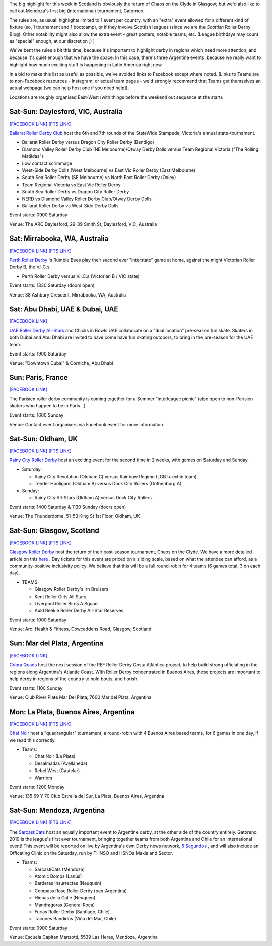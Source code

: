 .. title: Weekend Highlights: 17 August 2019
.. slug: weekendhighlights-17082019
.. date: 2019-08-12 10:30:00 UTC+01:00
.. tags: weekend highlights, scottish roller derby, australian roller derby, statewide stampede, emirates roller derby, french roller derby, argentine roller derby, national tournaments,
.. category:
.. link:
.. description:
.. type: text
.. author: aoanla

The big highlight for this week in Scotland is obviously the return of Chaos on the Clyde in Glasgow; but we'd also like to call out Mendoza's first big (international) tournament, Gatorneo.

The rules are, as usual: highlights limited to 1 event per country, with an "extra" event allowed for a different kind of fixture
(so, 1 tournament and 1 bootcamp), or if they involve Scottish leagues (since we are the *Scottish* Roller Derby Blog).
Other notability might also allow the extra event - great posters, notable teams, etc. (League birthdays may count as "special" enough, at our discretion ;) )

We've bent the rules a bit this time, because it's important to highlight derby in regions which need more attention, and because it's quiet enough that we have the space. In this case, there's three Argentine events, because we really want to highlight how much exciting stuff is happening in Latin America right now.

In a bid to make this list as useful as possible, we've avoided links to Facebook except where noted.
(Links to Teams are to non-Facebook resources - Instagram, or actual team pages - we'd strongly recommend that Teams
get themselves an actual webpage [we can help host one if you need help]).

Locations are roughly organised East-West (with things before the weekend out sequence at the start).

.. image:: /images/2019/08/17Aug-wkly-map.png
  :alt: Map of all events (coded by type)
  :width: 100 %

.. TEASER_END


Sat-Sun: Daylesford, VIC, Australia
------------------------------------

`[FACEBOOK LINK]`__
`[FTS LINK]`__

.. __: https://www.facebook.com/events/1938321169568162/
.. __: http://www.flattrackstats.com/tournaments/108677


`Ballarat Roller Derby Club`_ host the 6th and 7th rounds of the StateWide Stampede, Victoria's
annual state-tournament.

.. _Ballarat Roller Derby Club: https://www.ballaratrollerderby.com.au/

- Ballarat Roller Derby versus Dragon City Roller Derby (Bendigo)
- Diamond Valley Roller Derby Club (NE Melbourne)/Otway Derby Dolls versus Team Regional Victoria ("The Rolling Matildas")
- Low contact scrimmage
- West-Side Derby Dollz (West Melbourne) vs East Vic Roller Derby (East Melbourne)
- South Sea Roller Derby (SE Melbourne) vs North East Roller Derby (Oxley)
- Team Regional Victoria vs East Vic Roller Derby
- South Sea Roller Derby vs Dragon City Roller Derby
- NERD vs Diamond Valley Roller Derby Club/Otway Derby Dolls
- Ballarat Roller Derby vs West-Side Derby Dolls

Event starts: 0900 Saturday

Venue: The ARC Daylesford, 29-39 Smith St, Daylesford, VIC, Australia


Sat: Mirrabooka, WA, Australia
--------------------------------

`[FACEBOOK LINK]`__
`[FTS LINK]`__

.. __: https://www.facebook.com/events/208471126746039/
.. __: http://flattrackstats.com/node/110869


`Perth Roller Derby`_ 's Rumble Bees play their second ever "interstate" game at home, against the might Victorian Roller Derby B, the V.I.C.s.

.. _Perth Roller Derby: https://www.perthrollerderby.com.au/

- Perth Roller Derby versus V.I.C.s (Victorian B / VIC state)

Event starts: 1830 Saturday (doors open)

Venue: 38 Ashbury Crescent, Mirrabooka, WA, Australia

Sat: Abu Dhabi, UAE & Dubai, UAE
----------------------------------

`[FACEBOOK LINK]`__

.. __: https://www.facebook.com/events/646164669220379/


`UAE Roller Derby All-Stars`_ and Chicks in Bowls UAE collaborate on a "dual location" pre-season fun skate. Skaters in both Dubai and Abu Dhabi are invited to have come have fun skating outdoors, to bring in the pre-season for the UAE team.

.. _UAE Roller Derby All-Stars: https://www.instagram.com/uaerollerderby/

Event starts: 1900 Saturday

Venue: "Downtown Dubai" & Corniche, Abu Dhabi

Sun: Paris, France
--------------------------------

`[FACEBOOK LINK]`__

.. __: https://www.facebook.com/events/486547068799745/

The Parisien roller derby community is coming together for a Summer "interleague picnic" (also open to non-Parisien skaters who happen to be in Paris...)

Event starts: 1600 Sunday

Venue: Contact event organisers via Facebook event for more information.

Sat-Sun: Oldham, UK
--------------------------------

`[FACEBOOK LINK]`__
`[FTS LINK]`__

.. __: https://www.facebook.com/events/2308608439388945/
.. __: http://www.flattrackstats.com/node/110841


`Rainy City Roller Derby`_ host an exciting event for the second time in 2 weeks, with games on Saturday and Sunday.

.. _Rainy City Roller Derby: https://rainycityrollerderby.com/

- Saturday:

  - Rainy City Revolution (Oldham C) versus Rainbow Regime (LGBT+ exhib team)
  - Tender Hooligans (Oldham B) versus Dock City Rollers (Gothenburg A)

- Sunday:

  - Rainy City All-Stars (Oldham A) versus Dock City Rollers

Event starts: 1400 Saturday & 1130 Sunday (doors open)

Venue: The Thunderdome, 51-53 King St 1st Floor, Oldham, UK

Sat-Sun: Glasgow, Scotland
--------------------------------

`[FACEBOOK LINK]`__
`[FTS LINK]`__

.. __: https://www.facebook.com/events/854543498244493/
.. __: http://www.flattrackstats.com/tournaments/111135/overview


`Glasgow Roller Derby`_ host the return of their post-season tournament, Chaos on the Clyde. We have a more detailed article on this `here`__ . Day tickets for this event are priced on a sliding scale, based on what the attendee can afford, as a community-positive inclusivity policy. We believe that this will be a full round-robin for 4 teams (6 games total, 3 on each day).


.. _Glasgow Roller Derby: https://www.glasgowrollerderby.com/
.. __: https://www.scottishrollerderbyblog.com/posts/2019/07/chaos2019/

- TEAMS

  - Glasgow Roller Derby's Irn Bruisers
  - Kent Roller Girls All Stars
  - Liverpool Roller Birds A Squad
  - Auld Reekie Roller Derby All-Star Reserves

Event starts: 1000 Saturday

Venue: Arc: Health & Fitness, Cowcaddens Road, Glasgow, Scotland

Sun: Mar del Plata, Argentina
--------------------------------

`[FACEBOOK LINK]`__

.. __: https://www.facebook.com/events/476969903099113/


`Cobra Quads`_ host the next session of the REF Roller Derby Costa Atlántica project, to help build strong officiating in the regions
along Argentina's Atlantic Coast. With Roller Derby concentrated in Buenos Aires, these projects are important to help derby in regions
of the country to hold bouts, and florish.

.. _Cobra Quads: http://cobraquadsrollerderby.com.ar/

Event starts: 1100 Sunday

Venue: Club River Plate Mar Del Plata, 7600 Mar del Plata, Argentina

Mon: La Plata, Buenos Aires, Argentina
-----------------------------------------

`[FACEBOOK LINK]`__
`[FTS LINK]`__

.. __: https://www.facebook.com/events/572974083268743/
.. __: http://flattrackstats.com/tournaments/111125/overview


`Chat Noir`_ host a "quadrangular" tournament, a round-robin with 4 Buenos Aires based teams, for 6 games in one day, if we read this correctly.

.. _Chat Noir: https://www.instagram.com/chatnoir.rd/

- Teams:

  - Chat Noir (La Plata)
  - Desalmadas (Avellaneda)
  - Rebel West (Castelar)
  - Warriors

Event starts: 1200 Monday

Venue: 135 69 Y 70 Club Estrella del Sur, La Plata, Buenos Aires, Argentina

Sat-Sun: Mendoza, Argentina
--------------------------------

`[FACEBOOK LINK]`__
`[FTS LINK]`__

.. __: https://www.facebook.com/events/459835138168462/
.. __: http://flattrackstats.com/tournaments/111119


The `SarcastiCats`_ host an equally important event to Argentine derby, at the other side of the country entirely. Gatoreno 2019 is the league's first ever tournament, bringing together teams from both Argentina and Chile for an international event! This event will be reported on live by Argentina's own Derby news network, `5 Segundos`_ , and will also include an Officating Clinic on the Saturday, run by THNSO and HSNOs Makia and Sector.

.. _SarcastiCats: https://www.instagram.com/sarcasticats.rd/
.. _5 Segundos: https://ar.ivoox.com/es/perfil-5-segundos_aj_6715716_1.html

- Teams:

  - SarcastiCats (Mendoza)
  - Atomic Bombs (Lanús)
  - Barderas Insurrectas (Neuquén)
  - Compass Rose Roller Derby (pan-Argentina)
  - Hienas de la Calle (Neuquén)
  - Mandragoras (General Roca)
  - Furias Roller Derby (Santiago, Chile)
  - Tacones Bandidos (Viña del Mar, Chile)

Event starts: 0900 Saturday

Venue: Escuela Capitan Manzotti, 5539 Las Heras, Mendoza, Argentina



..
  Sat-Sun:
  --------------------------------

  `[FACEBOOK LINK]`__
  `[FTS LINK]`__

  .. __:
  .. __:


  `name`_ .

  .. _name:

  -

  Event starts:

  Venue:
